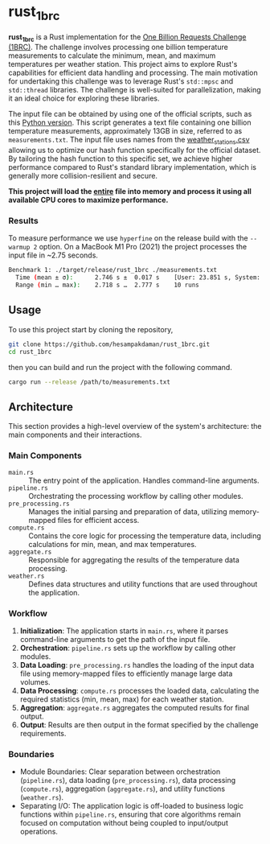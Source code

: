 * rust_1brc
*rust_1brc* is a Rust implementation for the [[https://1brc.dev/][One Billion Requests Challenge (1BRC)]]. The challenge involves processing one billion temperature measurements to calculate the minimum, mean, and maximum temperatures per weather station. This project aims to explore Rust's capabilities for efficient data handling and processing. The main motivation for undertaking this challenge was to leverage Rust's ~std::mpsc~ and ~std::thread~ libraries. The challenge is well-suited for parallelization, making it an ideal choice for exploring these libraries.

The input file can be obtained by using one of the official scripts, such as this [[https://github.com/gunnarmorling/1brc/blob/db064194be375edc02d6dbcd21268ad40f7e2869/src/main/python/create_measurements.py][Python version]]. This script generates a text file containing one billion temperature measurements, approximately 13GB in size, referred to as =measurements.txt=. The input file uses names from the [[https://github.com/gunnarmorling/1brc/blob/db064194be375edc02d6dbcd21268ad40f7e2869/data/weather_stations.csv][weather_stations.csv]] allowing us to optimize our hash function specifically for the official dataset. By tailoring the hash function to this specific set, we achieve higher performance compared to Rust's standard library implementation, which is generally more collision-resilient and secure.

*This project will load the _entire_ file into memory and process it using all available CPU cores to maximize performance.*

*** Results
To measure performance we use =hyperfine= on the release build with the =--warmup 2= option. On a MacBook M1 Pro (2021) the project processes the input file in ~2.75 seconds.
#+begin_src bash
  Benchmark 1: ./target/release/rust_1brc ./measurements.txt
    Time (mean ± σ):      2.746 s ±  0.017 s    [User: 23.851 s, System: 1.659 s]
    Range (min … max):    2.718 s …  2.777 s    10 runs
#+end_src

** Usage
To use this project start by cloning the repository,
#+begin_src bash
  git clone https://github.com/hesampakdaman/rust_1brc.git
  cd rust_1brc
#+end_src

then you can build and run the project with the following command.
#+begin_src bash
  cargo run --release /path/to/measurements.txt
#+end_src

** Architecture
This section provides a high-level overview of the system's architecture: the main components and their interactions.

*** Main Components
- =main.rs= :: The entry point of the application. Handles command-line arguments.
- =pipeline.rs= ::  Orchestrating the processing workflow by calling other modules.
- =pre_processing.rs= :: Manages the initial parsing and preparation of data, utilizing memory-mapped files for efficient access.
- =compute.rs= :: Contains the core logic for processing the temperature data, including calculations for min, mean, and max temperatures.
- =aggregate.rs= :: Responsible for aggregating the results of the temperature data processing.
- =weather.rs= :: Defines data structures and utility functions that are used throughout the application.

*** Workflow
1. *Initialization*: The application starts in =main.rs=, where it parses command-line arguments to get the path of the input file.
2. *Orchestration*: =pipeline.rs= sets up the workflow by calling other modules.
3. *Data Loading*: =pre_processing.rs= handles the loading of the input data file using memory-mapped files to efficiently manage large data volumes.
4. *Data Processing*: =compute.rs= processes the loaded data, calculating the required statistics (min, mean, max) for each weather station.
5. *Aggregation*: =aggregate.rs= aggregates the computed results for final output.
6. *Output*: Results are then output in the format specified by the challenge requirements.

*** Boundaries
- Module Boundaries: Clear separation between orchestration (=pipeline.rs=), data loading (=pre_processing.rs=), data processing (=compute.rs=), aggregation (=aggregate.rs=), and utility functions (=weather.rs=).
- Separating I/O: The application logic is off-loaded to business logic functions within =pipeline.rs=, ensuring that core algorithms remain focused on computation without being coupled to input/output operations.
